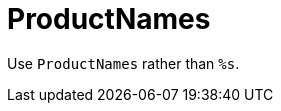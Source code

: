 :navtitle: ProductNames
:keywords: reference, rule, ProductNames

= ProductNames

Use `ProductNames` rather than `%s`.



